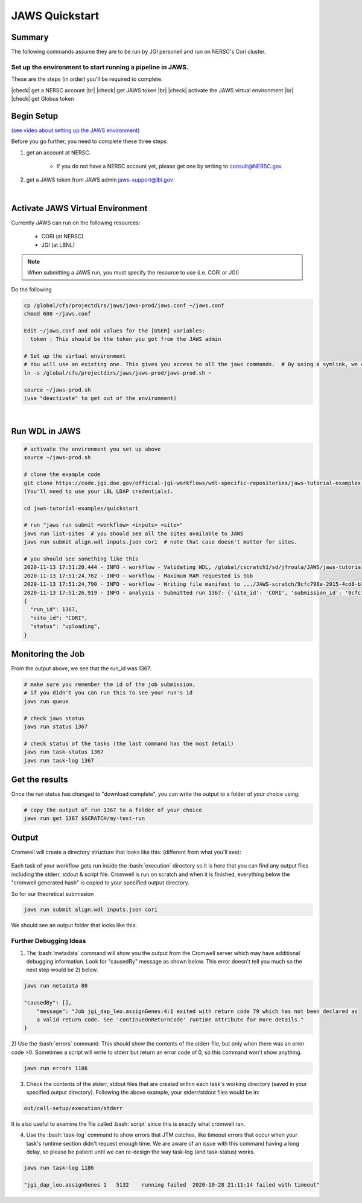 ===============
JAWS Quickstart
===============

.. role:: bash(code)
  :language: bash

*******
Summary
*******

The following commands assume they are to be run by JGI personell and run on NERSC's Cori cluster.

Set up the environment to start running a pipeline in JAWS.
-----------------------------------------------------------

These are the steps (in order) you'll be required to complete.

.. |check| raw:: html

    <input checked=""  type="checkbox">

.. |br| raw:: html

  <br/>

|check| get a NERSC account |br|
|check| get JAWS token |br|
|check| activate the JAWS virtual environment |br|
|check| get Globus token

***********
Begin Setup
***********

`(see video about setting up the JAWS environment) <https://youtu.be/7qXpMNdQjdw>`_

Before you go further, you need to complete these three steps: 

1) get an account at NERSC.  

    - If you do not have a NERSC account yet, please get one by writing to consult@NERSC.gov

2) get a JAWS token from JAWS admin jaws-support@lbl.gov 

|

*********************************
Activate JAWS Virtual Environment
*********************************


Currently JAWS can run on the following resources:

  * CORI (at NERSC)
  * JGI (at LBNL)

.. note::
    When submitting a JAWS run, you must specify the resource to use (i.e. CORI or JGI)

Do the following

.. code-block:: text

    cp /global/cfs/projectdirs/jaws/jaws-prod/jaws.conf ~/jaws.conf
    chmod 600 ~/jaws.conf

    Edit ~/jaws.conf and add values for the [USER] variables:
      token : This should be the token you got from the JAWS admin

    # Set up the virtual environment
    # You will use an existing one. This gives you access to all the jaws commands.  # By using a symlink, we can update the file without requiring you to re-copy the file.
    ln -s /global/cfs/projectdirs/jaws/jaws-prod/jaws-prod.sh ~

    source ~/jaws-prod.sh
    (use "deactivate" to get out of the environment)

|

***************
Run WDL in JAWS
***************

.. code-block:: text

    # activate the environment you set up above
    source ~/jaws-prod.sh

    # clone the example code
    git clone https://code.jgi.doe.gov/official-jgi-workflows/wdl-specific-repositories/jaws-tutorial-examples.git
    (You'll need to use your LBL LDAP credentials).

    cd jaws-tutorial-examples/quickstart

    # run "jaws run submit <workflow> <inputs> <site>"
    jaws run list-sites  # you should see all the sites available to JAWS
    jaws run submit align.wdl inputs.json cori  # note that case doesn't matter for sites.

    # you should see something like this
    2020-11-13 17:51:20,444 - INFO - workflow - Validating WDL, /global/cscratch1/sd/jfroula/JAWS/jaws-tutorial-examples/quickstart/align.wdl
    2020-11-13 17:51:24,762 - INFO - workflow - Maximum RAM requested is 5Gb
    2020-11-13 17:51:24,790 - INFO - workflow - Writing file manifest to .../JAWS-scratch/9cfc798e-2015-4cd8-b1ce-75e56f033ccb.tsv
    2020-11-13 17:51:26,919 - INFO - analysis - Submitted run 1367: {'site_id': 'CORI', 'submission_id': '9cfc798e-2015-4cd8-b1ce-75e56f033ccb', 'input_site_id': 'CORI', 'input_endpoint': '9d6d994a-6d04-11e5-ba46-22000b92c6ec', 'output_endpoint': '9d6d994a-6d04-11e5-ba46-22000b92c6ec', 'output_dir': '/global/cscratch1/sd/jfroula/JAWS/jaws-tutorial-examples/quickstart/out'}
    {
      "run_id": 1367,
      "site_id": "CORI",
      "status": "uploading",
    } 

******************
Monitoring the Job
******************

From the output above, we see that the run_id was 1367.

.. code-block:: text

    # make sure you remember the id of the job submission,
    # if you didn't you can run this to see your run's id
    jaws run queue
    
    # check jaws status
    jaws run status 1367

    # check status of the tasks (the last command has the most detail)
    jaws run task-status 1367
    jaws run task-log 1367

***************
Get the results
***************

Once the run status has changed to "download complete", you can write the output to a folder of your choice using:

.. code-block:: text

    # copy the output of run 1367 to a folder of your choice
    jaws run get 1367 $SCRATCH/my-test-run


***********
Output
***********

Cromwell will create a directory structure that looks like this: (different from what you'll see):

.. figure:: /Figures/crom-exec.svg
    :scale: 100%

Each task of your workflow gets run inside the :bash:`execution` directory so it is here that you can find any output files including the stderr, stdout & script file. Cromwell is run on scratch and when it is finished, everything below the "cromwell generated hash" is copied to your specified output directory. 

    
So for our theoretical submission

.. code-block:: text

    jaws run submit align.wdl inputs.json cori  

We should see an output folder that looks like this:

.. figure:: /Figures/crom-exec-jaws.svg
    :scale: 100%


Further Debugging Ideas
-----------------------

1) The :bash:`metadata` command will show you the output from the Cromwell server which may have additional debugging information.  Look for "causedBy" message as shown below. This error doesn't tell you much so the next step would be 2) below.

.. code-block:: text

    jaws run metadata 80

    "causedBy": [],
        "message": "Job jgi_dap_leo.assignGenes:4:1 exited with return code 79 which has not been declared as 
        a valid return code. See 'continueOnReturnCode' runtime attribute for more details."
    }

2) Use the :bash:`errors` command. This should show the contents of the stderr file, but only when there was an error code >0. 
Sometimes a script will write to stderr but return an error code of 0, so this command won't show anything.

.. code-block:: text

    jaws run errors 1186


3) Check the contents of the stderr, stdout files that are created within each task's working directory (saved in your specified output directory). Following the above example, your stderr/stdout files would be in:

.. code-block:: text

    out/call-setup/execution/stderr

It is also useful to examine the file called :bash:`script` since this is exactly what cromwell ran.


4) Use the :bash:`task-log` command to show errors that JTM catches, like timeout errors that occur when your task's runtime section didn't request enough time. We are aware of an issue with this command having a long delay, so please be patient until we can re-design the way task-log (and task-status) works.

.. code-block:: text

    jaws run task-log 1186
    
    "jgi_dap_leo.assignGenes 1   5132    running failed  2020-10-28 21:11:14 failed with timeout"

